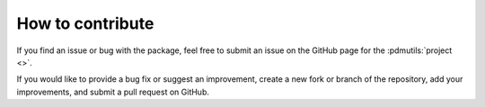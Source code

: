 How to contribute
=================

If you find an issue or bug with the package, feel free to submit an issue on the GitHub page for the :pdmutils:`project <>`.

If you would like to provide a bug fix or suggest an improvement, create a new fork or branch of the repository, add your improvements, and submit a pull request on GitHub.
